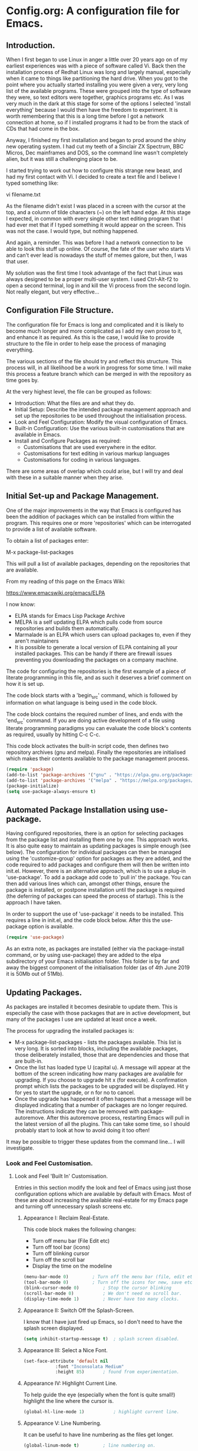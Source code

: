 * Config.org: A configuration file for Emacs.
** Introduction.

When I first began to use Linux in anger a little over 20 years ago on
of my earliest experiences was with a piece of software called Vi.
Back then the installation process of Redhat Linux was long and
largely manual, especially when it came to things like partitioning
the hard drive.  When you got to the point where you actually started
installing you were given a very, very long list of the available
programs.  These were grouped into the type of software they were, so
text editors were together, graphics programs etc. As I was very much
in the dark at this stage for some of the options I selected 'install
everything' because I would then have the freedom to experiment.  It
is worth remembering that this is a long time before I got a network
connection at home, so if I installed programs it had to be from the
stack of CDs that had come in the box.

Anyway, I finished my first installation and began to prod around the
shiny new operating system.  I had cut my teeth of a Sinclair ZX
Spectrum, BBC Micros, Dec mainframes and DOS, so the command line
wasn't completely alien, but it was still a challenging place to be.

I started trying to work out how to configure this strange new beast,
and had my first contact with Vi. I decided to create a text file and
I believe I typed something like:

vi filename.txt

As the filename didn't exist I was placed in a screen with the cursor
at the top, and a column of tilde characters (~) on the left hand
edge. At this stage I expected, in common with every single other text
editing program that I had ever met that if I typed something it would
appear on the screen.  This was not the case. I would type, but
nothing happened.

And again, a reminder. This was before I had a network connection to
be able to look this stuff up online.  Of course, the fate of the user
who starts Vi and can't ever lead is nowadays the stuff of memes
galore, but then, I was that user.

My solution was the first time I took advantage of the fact that Linux
was always designed to be a proper multi-user system. I used
Ctrl-Alt-f2 to open a second terminal, log in and kill the Vi process
from the second login.  Not really elegant, but very effective...

** Configuration File Structure.

The configuration file for Emacs is long and complicated and it is
likely to become much longer and more complicated as I add my own
prose to it, and enhance it as required. As this is the case, I would
like to provide structure to the file in order to help ease the
process of managing everything.

The various sections of the file should try and reflect this
structure.  This process will, in all likelihood be a work in progress
for some time. I will make this process a feature branch which can be
merged in with the repository as time goes by.

At the very highest level, the file can be grouped as follows:

- Introduction: What the files are and what they do.
- Initial Setup: Describe the intended package management approach and
  set up the repositories to be used throughout the initialisation
  process.
- Look and Feel Configuration: Modify the visual configuration of
  Emacs.
- Built-in Configuration: Use the various built-in customisations that
  are available in Emacs.
- Install and Configure Packages as required:
  - Customisations that are used everywhere in the editor.
  - Customisations for text editing in various markup languages
  - Customisations for coding in various languages.

There are some areas of overlap which could arise, but I will try and
deal with these in a suitable manner when they arise.

** Initial Set-up and Package Management.
One of the major improvements in the way that Emacs is configured has
been the addition of packages which can be installed from within the
program.  This requires one or more 'repositories' which can be
interrogated to provide a list of available software.

To obtain a list of packages enter:

M-x package-list-packages

This will pull a list of available packages, depending on the
repositories that are available.

From my reading of this page on the Emacs Wiki:

https://www.emacswiki.org/emacs/ELPA

I now know:

- ELPA stands for Emacs Lisp Package Archive
- MELPA is a self updating ELPA which pulls code from source
  repositories and builds them automatically.
- Marmalade is an ELPA which users can upload packages to, even if
  they aren't maintainers
- It is possible to generate a local version of ELPA containing all
  your installed packages. This can be handy if there are firewall
  issues preventing you downloading the packages on a company machine.

The code for configuring the repositories is the first example of a
piece of literate programming in this file, and as such it deserves a
brief comment on how it is set up.

The code block starts with a 'begin_src' command, which is followed by
information on what language is being used in the code block.

The code block contains the required number of lines, and ends with
the 'end_src' command.  If you are doing active development of a file
using literate programming paradigms you can evaluate the code block's
contents as required, usually by hitting C-c C-c.

This code block activates the built-in script code, then defines two
repository archives (gnu and melpa). Finally the repositories are
initialised which makes their contents available to the package
management process.
#+begin_src emacs-lisp
  (require 'package)
  (add-to-list 'package-archives '("gnu" . "https://elpa.gnu.org/packages/"))
  (add-to-list 'package-archives '("melpa" . "https://melpa.org/packages/") t)
  (package-initialize)
  (setq use-package-always-ensure t)
#+end_src

** Automated Package Installation using use-package.
Having configured repositories, there is an option for selecting
packages from the package list and installing them one by one.  This
approach works. It is also quite easy to maintain as updating packages
is simple enough (see below). The configuration for individual
packages can then be managed using the 'customize-group' option for
packages as they are added, and the code required to add packages and
configure them will then be written into init.el.  However, there is
an alternative approach, which is to use a plug-in 'use-package'. To
add a package add code to 'pull in' the package. You can then add
various lines which can, amongst other things, ensure the package is
installed, or postpone installation until the package is required
(the deferring of packages can speed the process of startup). This is
the approach I have taken.

In order to support the use of 'use-package' it needs to be
installed. This requires a line in init.el, and the code block
below. After this the use-package option is available.

#+begin_src emacs-lisp
  (require 'use-package)
#+end_src

As an extra note, as packages are installed (either via the
package-install command, or by using use-package) they are added to
the elpa subdirectory of your Emacs initialisation folder. This folder
is by far and away the biggest component of the initialisation folder
(as of 4th June 2019 it is 50Mb out of 51Mb).

** Updating Packages.

As packages are installed it becomes desirable to update them.  This
is especially the case with those packages that are in active
development, but many of the packages I use are updated at least once
a week.

The process for upgrading the installed packages is:

- M-x package-list-packages - lists the packages available. This list
  is very long. It is sorted into blocks, including the available
  packages, those deliberately installed, those that are dependencies
  and those that are built-in.
- Once the list has loaded type U (capital u). A message will appear
  at the bottom of the screen indicating how many packages are
  available for upgrading. If you choose to upgrade hit x (for
  execute). A confirmation prompt which lists the packages to be
  upgraded will be displayed. Hit y for yes to start the upgrade, or n
  for no to cancel.
- Once the upgrade has happened it often happens that a message will
  be displayed indicating that a number of packages are no longer
  required. The instructions indicate they can be removed with
  package-autoremove. After this autoremove process, restarting Emacs
  will pull in the latest version of all the plugins. This can take
  some time, so I should probably start to look at how to avoid doing
  it too often!

It may be possible to trigger these updates from the command line... I
will investigate.

*** Look and Feel Customisation.
**** Look and Feel 'Built In' Customisation.
Entries in this section modify the look and feel of Emacs using just
those configuration options which are available by default with
Emacs.  Most of these are about increasing the available real-estate
for my Emacs page and turning off unnecessary splash screens etc.

***** Appearance I: Reclaim Real-Estate.

This code block makes the following changes:

- Turn off menu bar (File Edit etc)
- Turn off tool bar (icons)
- Turn off blinking cursor
- Turn off the scroll bar
- Display the time on the modeline

#+begin_src emacs-lisp
  (menu-bar-mode 0)			; Turn off the menu bar (file, edit etc)
  (tool-bar-mode 0)			; Turn off the icons for new, save etc
  (blink-cursor-mode 0)			; Stop the cursor blinking
  (scroll-bar-mode 0)			; We don't need no scroll bar.
  (display-time-mode 1)			; Never have too many clocks.
#+end_src

***** Appearance II: Switch Off the Splash-Screen.

I know that I have just fired up Emacs, so I don't need to have the
splash screen displayed.

#+begin_src emacs-lisp
  (setq inhibit-startup-message t)	; splash screen disabled.
#+end_src

***** Appearance III: Select a Nice Font.

#+begin_src emacs-lisp
  (set-face-attribute 'default nil
		      :font "Inconsolata Medium"
		      :height 85)		; found from experimentation.
#+end_src

***** Appearance IV: Highlight Current Line.

To help guide the eye (especially when the font is quite small!)
highlight the line where the cursor is.

#+begin_src emacs-lisp
  (global-hl-line-mode 1)			; highlight current line.
#+end_src

***** Appearance V: Line Numbering.

It can be useful to have line numbering as the files get longer.

#+begin_src emacs-lisp
  (global-linum-mode t)			; line numbering on.
#+end_src

So far, this completes the 'built in' settings for look and feel. Time for a commit!

**** Look and Feel 'Installed' Customisation.

***** Appearance VI: Colour Theme.

First point of note: This is the first entry in my config file which
uses 'use-package' to install it.  There are a lot of colour schemes
available as packages, but I'm going to use a Cyberpunk theme for the
time being. It is largely dark, but with a nice colourfull syntax
highlighting setup.

#+begin_src emacs-lisp
  (use-package zenburn-theme)
#+end_src

***** Appearance VII: Rainbow Delimiters.

There are a couple of useful approaches that Emacs supports for
managing brackets and the like.  This is the first one.

#+begin_src emacs-lisp
  (use-package rainbow-delimiters
    :config (add-hook 'prog-mode-hook 'rainbow-delimiters-mode)
    :config (add-hook 'LaTeX-mode-hook 'rainbow-delimiters-mode)
    :config (add-hook 'text-mode-hook 'rainbow-delimiters-mode)
    :config (add-hook 'org-mode-hook 'rainbow-delimiters-mode)
    :config (add-hook 'prog-mode-hook 'electric-pair-mode)
    :config (add-hook 'LaTeX-mode-hook 'electric-pair-mode)
    :config (add-hook 'text-mode-hook 'electric-pair-mode)
    :config (add-hook 'org-mode-hook 'electric-pair-mode))
#+end_src

***** Appearance VIII: Doom Modeline - Pretty Modeline.

To use this package I need to install 'all-the-icons' and
'doom-modeline' and then select a theme.

#+begin_src emacs-lisp
  (use-package all-the-icons)		; Install All-The-Icons
  (use-package doom-modeline
    :hook (after-init . doom-modeline-mode))
  (use-package doom-themes
    :config (load-theme 'doom-molokai t))
#+end_src

***** Appearance IX: Text Displayed at Startup.

I have switched off the splash screen, which means that Emacs shows a
simple bit of text on launch (unless a file has been loaded from the
command line) about the scratch buffer. We can do better than that.

I regularly run Emacs on three machines:

- iMac Pro - Psychology
- Avantex desktop - Plant Science
- Dell Latitude E5500 laptop - Home

Emacs can select code to run on the basis of system name using a
lookup  on the variable 'system name'.  According to the variable
description, system-name is defined in 'C Source Code', but this
variable is obsolete in Emacs after version 25.1. Use (system-name)
instead...

#+begin_src emacs-lisp
  ;; ziggy-latitude - my home laptop:
  (if (string=(system-name) "ziggy-latitude")
      (setq initial-scratch-message
	    "I use Emacs, which might be thought of as a thermonuclear word processor.\n\nNeal Stephenson - \t In the Beginning... Was the Command Line"))
  ;; psychol-ford (Psychology)
  (if (string=(system-name) "psychol-ford")
      (setq initial-scratch-message
	    "'Space,' it says, 'is big. Really big. You just won't believe how vastly, hugely, mindbogglingly big it is.\nI mean, you may think it's a long way down the road to the chemist, but that's just peanuts to space.'\n\nHitch Hiker's Guide To The Galaxy\n\tDouglas Adams."))
  ;; plantsci-cowin01
  (if (string=(system-name) "plantsci-cowin01")
      (setq initial-scratch-message
	    "The most exciting phrase to hear in science, the one that heralds the most discoveries is\nnot 'Eureka!' (I have found it!) but 'That's funny...'\n\nIsaac Asimov"))
#+end_src

***** Appearance X: Minimap Mode.
The concept of the Minimap is to provide a 10,000 foot overview of
your text in a small window to the left of the main editing window.
The font size can be adjusted to make it just readable, or it can be
left so small that it is just to give you an idea of the 'shape' of
your document.

In a previous iteration of this file I have had this enabled in Org
Mode, but I found it a bit jarring, especially as I tend to dip in and
out of Org files. As this is the case I have modified the installation
code so that it doesn't include Org modes.

#+begin_src emacs-lisp
  (use-package minimap			; Install Minimap
    :config (setq minimap-major-modes '(tex-mode prog-mode))
    :config (minimap-mode 1))
#+end_src
This configuration works, but the font size can probably be fiddled with.

***** Appearance XI: Fancy Bullets for Org-mode.
The tree structure of Org-mode files is managed by using headings
identified by an appropriate number of asterisks. The 'deeper' in the
tree, the larger the number of stars. This works, but isn't hugely
pretty. Enter the org-bullets mode.

#+begin_src emacs-lisp
  (use-package org-bullets
    :config (add-hook 'org-mode-hook (lambda () (org-bullets-mode 1))))
#+end_src
***** Org-Mode Based Mind Maps.
A nice little script that can be run on any Emacs Org file, which then
turns it into a 'Mind Map'. It uses GraphViz externally to generate
the graphics so this has to be installed as well. On a Linux box this
is simple as the GraphViz software is available in the appropriate
repository.

The resultant mind map runs from left to right, whereas bespoke
mind mapping software would put the starting point in the middle and
radiate from there.

For proper mind mapping on my Linux machines I can use 'vym' (view
your mind?). There is a program (Freemind) which is good to, but I'm
currently having an issue with downloading the Java binary.
#+BEGIN_SRC emacs-lisp
;; This is an Emacs package that creates graphviz directed graphs from
;; the headings of an org file
(use-package org-mind-map
  :init
  (require 'ox-org)
  ;; Uncomment the below if 'ensure-system-packages` is installed
  ;;:ensure-system-package (gvgen . graphviz)
  :config
  ;; (setq org-mind-map-engine "dot")       ; Default. Directed Graph
  ;; (setq org-mind-map-engine "neato")  ; Undirected Spring Graph
  (setq org-mind-map-engine "twopi")  ; Radial Layout
  ;; (setq org-mind-map-engine "fdp")    ; Undirected Spring Force-Directed
  ;; (setq org-mind-map-engine "sfdp")   ; Multiscale version of fdp for the layout of large graphs
  ;; (setq org-mind-map-engine "twopi")  ; Radial layouts
  ;; (setq org-mind-map-engine "circo")  ; Circular Layout
  )
#+END_SRC
***** Pomodoro Timer
One of those 'Get Things Done' things, the Pomodoro technique takes
its name from a classic kitchen timer shaped like a tomato.  The
concept is simply that you work solidly for 25 minutes and then break
for 5 minutes, then repeat.

The pomidor plug-in for Emacs is here:

https://github.com/TatriX/pomidor

The page also links to a longer page on using the pomodoro technique.

#+BEGIN_SRC emacs-lisp
  (use-package pomidor
    :bind (("<f12>" . pomidor))
    :config (setq pomidor-sound-tick nil
		  pomidor-sound-tack nil)
    :hook (pomidor-mode . (lambda ()
			    (display-line-numbers-mode -1) ; Emacs 26.1+
			    (setq left-fringe-width 0 right-fringe-width 0)
			    (setq left-margin-width 2 right-margin-width 0)
			    ;; force fringe update
			    (set-window-buffer nil (current-buffer)))))
#+END_SRC

*** Universal Functionality.
Entries here are for functions which are not specific to banging out
text or coding. Things like git integration belong here.
**** Set Default Mode to Text.
The reason for this is to enable all the useful modes that don't
appear to want to play in fundamental mode.

#+begin_src emacs-lisp
  (setq-default major-mode 'text-mode)
#+end_src

**** Magit - Dependencies Before Installing Magit.
***** Dash
#+begin_src emacs-lisp
  (use-package dash)					;
#+end_src
***** Diminish

#+begin_src emacs-lisp
  (use-package diminish)
#+end_src

***** Magit-pop-up
#+begin_src emacs-lisp
  (use-package magit-popup)
#+end_src
***** With Editor
#+begin_src emacs-lisp
  (use-package with-editor)
#+end_src
***** ghub (GitHub integration)
#+begin_src emacs-lisp
  (use-package ghub)
#+end_src

**** Magit - The Program Itself.
#+begin_src emacs-lisp
  (use-package magit
    :config (global-set-key (kbd "C-x g") 'magit-status))
#+end_src

**** Magit - Documentation.

#+begin_src emacs-lisp
  (with-eval-after-load 'info
    (info-initialize)
    (add-to-list 'Info-directory-list
		 "~/.emacs.d/elpa/magit-2.90.1/dir/"))
#+end_src

**** Backup Configuration.

By default Emacs creates a simple backup of files when editing. These
share the same name but with an appended tilde (~). This is okay, but,
again, we can do better.

#+begin_src emacs-lisp
  (setq backup-directory-alist '(("." . "~/.Backups/"))) ; hidden backup folder
  (setq delete-old-versions t)                              ; delete old versions silently
  (setq kept-new-versions 6)                                ; no. of new versions to keep
  (setq kept-old-versions 2)                                ; no. of old versions to keep.
  (setq version-control t)                                  ; create numbered backups
  (setq vc-make-backup-files t)                             ; backup even version controlled files.
  (setq auto-save-file-name-transforms '((".*" "~/.Backups/" t))) ; uniquify saved name
#+end_src

***** TODO more information on the way the backup works.
This should now generate backup files in a hidden directory where they
can be retrieved if required.

**** History Configuration - Sacha Chua's C3F Configuration.
As noted in the section on backing up, modern computers have
relatively large hard drives, the sort of thing that just isn't going
to get filled up with text files, however hard you type. As this is
the case it is possible to become a little bit of a hoarder and
collect everything that you write and edit if you want (I don't want
to go that far, but keeping the important stuff is good).

In this article:

https://www.wisdomandwonder.com/wp-content/uploads/2014/03/C3F.html

Sacha Chua outlines her approach to 'C3F' (Creation and Conservation
of Computer Files).

#+begin_src emacs-lisp
  (setq savehist-file "~/.Backups/savehist")
  (savehist-mode 1)
  (setq history-length t)
  (setq history-delete-duplicates t)
  (setq savehist-save-minibuffer-history 1)
  (setq savehist-additional-variables
	'(kill-ring
	  search-ring
	  regexp-search-ring))
#+end_src

This configuration should save a history in a file in the same backup
folder used above. This is a nice place to put it as it is hidden from
day to day use.

**** White Space Trimming.
Trigger the 'white space trimming function' whenever the file is saved.
#+begin_src emacs-lisp
  (add-hook 'before-save-hook 'delete-trailing-whitespace)
#+end_src
**** Answering yes/no Questions with y/n.
#+begin_src emacs-lisp
  (fset 'yes-or-no-p 'y-or-n-p)
#+end_src
**** Word Wrapping.
***** [TODO] Add appropriate text description for this.
#+begin_src emacs-lisp
  (add-hook 'text-mode-hook 'turn-on-auto-fill)		;word
  (add-hook 'LaTeX-mode-hook 'turn-on-auto-fill)		;wrap
  (add-hook 'latex-mode-hook 'turn-on-auto-fill)		;in these
  (add-hook 'org-mode-hook 'turn-on-auto-fill)		;various
  (add-hook 'emacs-lisp-mode-hook 'turn-on-auto-fill)	;text
  (add-hook 'fundamental-mode-hook 'turn-on-auto-fill)	;modes.
  (add-hook 'prog-mode-hook 'turn-on-auto-fill)		;
#+end_src
**** Time Stamping Files.
There are many ways of tracking who is responsibe for changes to
various files on your system. Git includes logging which can be used
to record who has made changes to the files under version
control. However, for files that aren't necessarily under version
control it is nice to have a time stamp which indicates when and by
whom a file is saved. This is done by using a simple time stamp. This
requires a line like this:

- Time-stamp: " "

or

- Time-stamp: < >

in the first eight lines of the file. When the file is saved the time
stamp and username is placed in between the delimiters (NB. A space is
required).

#+begin_src emacs-lisp
  (add-hook 'before-save-hook 'time-stamp) ; run function before saving file
  (setq time-stamp-pattern nil)		 ; no unusual pattern used for the time stamp. See notes
#+end_src

Looking at this page: https://www.emacswiki.org/emacs/TimeStamp

it is possible to modify the format of the time stamp as required.
The major changes are:

- where the time stamp has to appear. By default it is in the first 8
  lines of the file, but by using a negative number in the format
  configuration the time stamp can be located at the end of the file.

- what time and date information and user info, in what order is
  used. By default the order is YYYY-MM-DD HH:MM:SS username.

The advice on the Emacs wiki page is to not change the configuration
unless you really need to as it may cause problems if you are
collaborating on files which have been edited on other machines and
the expectation is that the time-stamp will be in a specific location.

**** Abbreviations - Saving You Typing.
There are two types of abbreviation available in Emacs.

***** Dynamic Abbreviations.

Dynamic abbreviation functionality gives a sort of auto-complete
functionality to writing text. For instance, assume you are writing a
long paper on the use of the Weissenberg Rheogoniometer. You *really*
don't want to be typing that too often. I know, I worked with one when
I was a researcher, and typing it for reports was he bain of my life!

Anyway, you have written it once near the top of your document and you
are now moving on. You come to a place where you need to type it
again. Instead of typing the whole thing type the first few letters:

Wei

and then type M-/

and with any luck you will find the text expanded to the full first
word (Weissenberg).

Weissenberg

then add the start of the second word:

Rhe and type M-/ again to expand it to the full text Rheogoniometer.

So you can type Weissenberg Rheogoniometer with three characters, M-/
ad two characters and M-/. Sweet!

This is convenient for terms which you don't use very often, and which
you may use repeatedly in a single file. I use it on the DHCP server
(Arthur) when I am adding computers to the network. A line in the
configuration files looks something like this:

host computername { hardware ethernet 00:00:00:00:00:00; fixed-address
172.29.xx.xxx } # comment

When entering values it can help avoid issues with the file using the
dabbrev mode to expand hardware, ethernet and fixed-address text, but
it can also be useful when you are adding new ip addresses as the
dabbrev will complete the address using the previous one in the list
so you just need to increment the last digit in the line.

***** Abbrev Functionality.
The alternative to dynamic abbreviations is to create abbreviations
and have them automatically expand when required.

My main use of this behaviour comes about because I use Emacs as an
external editor for Evolution so that I can write my emails using
Emacs and then send them in Evolution (required because I have to deal
with MS Exchange).

As I am using Emacs and I have access to the abbreviation mode I use
abbreviations for some of the common phrases I use in emails. These
include:

tia - thanks in anticipation

bw - best wishes

hth - hope that helps

I'm looking to create an abbreviation that unpacks to a code block
setup, but I may have to employ something like 'yasnippet' instead.

#+begin_src emacs-lisp
  (setq-default abbrev-mode t)		; turn on abbrev mode
  (setq abbrev-file-name "~/.emacs.d/abbrev_defs") ;
#+end_src

I was going to put the abbreviations file in .Backup, but I think it
is probably better to put it into .emacs.d and to place it is version
control so that it can be shared between here and home.

The big advantage of the automatic abbreviations is that the expansion
doesn't require intervention. Just type your abbreviation and the
expansion is automatic.

The disadvantage is pretty much the same. If you find yourself having
to type a string which is also one of your abbreviations then it will
auto-expand regardless. To fix an expanded abbreviation that you don't
want expanded type M-x unexpand-abbrev.

To add abbreviations type the work you want to automatically expand:

Rheogoniometer

with the cursor at the end of the word type:

C-x a i g (for global abbreviation - that is, all modes)

C-x a i l (for local abbreviation - just in the local mode)

To add multiple words you need to use the C-u no. C-x etc.

**** SavePlace - Save your location for next time.
This is one of those functions that you don't realise you really want
until it isn't there. For instance, when I open this file at the
moment it always opens as a single headline 'Config.org: A
configuration file for emacs'. I can navigate quickly to where I want
to be by using the TAB key to expand or shrink the appropriate
subheadings, but I don't end up where I was last time by default. And
in a file which wasn't an org file with lots of headings to expand or
hide, it would be more of a pain. For instance, this file is already
over 450 lines long, moving through it gets tedious.

The function is simple enough. It saves what line you were on for
every file you  open and edit. The information is saved in a file
called '.places' which I am going to place in my .Backup folder.

#+begin_src emacs-lisp
  (save-place-mode 1)
  (setq save-place-file "~/.Backups/.places")
#+end_src

It appears that this is now built-in, so trying the information found
on the wiki:

https://www.emacswiki.org/emacs/SavePlace

**** Native Indentation for Org-Mode Source Blocks.
Obviously coding using Org-mode code blocks is a great way to
implement the literate programming paradigm. However, when you insert
code, by default, the tab key doesn't indent the code in the 'normal'
way. This isn't too much of a problem in Lisp code (though it does
deserve fixing), but in other languages it can be a real problem.

Stackflow had this question and answer:

https://stackoverflow.com/questions/15773354/indent-code-in-org-babel-src-blocks

#+begin_src emacs-lisp
  (setq org-src-tab-acts-natively t)
#+end_src

**** Word of the Day.
#+begin_src emacs-lisp
    (use-package wotd)
#+end_src
**** User Information.
I'm not sure what this does right now, but it has been in a previous
version of this file, so I'm going to include it now, and investigate
later.

#+begin_src emacs-lisp
  (setq user-full-name "Richard Fieldsend")
  (setq user-mail-addrss "richardfieldsend@gmail.com")
#+end_src
**** Emacs Server.

One of the things some users obsess over with Emacs is start-up
times. One approach to dealing with this is to start Emacs either as a
daemon:

- emacs --daemon

or as a server (run start server from within the program).

This can be done within the configuration file, but you should only
start a server if none is already running.

#+begin_src emacs-lisp
  (load "server")
  (unless (server-running-p) (server-start))
#+end_src
Once a server is running you can start more Emacs windows using the
scrip 'ec' which I have saved in the ~/bin folder. This launches new
windows very quickly indeed.

You can close emacsclient windows using C-x 5 0

This approach leaves the server running so that the next Emacs window
opens quickly.

**** Helm
Helm is another of those Emacs plug-ins which many people consider
almost indispensable. It is quite subtle, but it definitely does speed
access to certain functions. But I think I need to experiment with it
more.

This configuration installs helm, then activates it. It when replaces
'M-x' with 'helm-M-x' which provides the search functionality of Emacs
functions. This means you can type terms that are part of the function
you are after and the list will dynamically reflect the search.

For instance, to list the available packages:

M-x pack list

will open a window which lists recent matching commands followed by
commands that match, but aren't in the command history. I have
recently used 'package-list-packages', so this was at the top of the
list and ready for use (just hit return), but the other options could
be selected by using C-n/C-p.

A similar takeover of the buffer functionality is enabled. Hit C-x b
and a list of buffers will be displayed. Type letters and a filtering
search begins. Having reduced the number of available matches you can
select the one you want using C-n/C-p and then hitting return.
#+begin_src emacs-lisp
  (use-package helm
    :diminish helm-mode
    :init
    :config (require 'helm-config)
    :config (helm-mode 1)
    :config (global-set-key (kbd "C-c h") 'helm-command-prefix)
    :config (global-unset-key (kbd "C-x c"))
    :config (global-set-key (kbd "M-x") #'helm-M-x)
    :config (global-set-key (kbd "C-x r b") #'helm-filtered-bookmarks)
    :config (global-set-key (kbd "C-x C-f") #'helm-find-files))
#+end_src

Friday 23rd August 2019

Added command in the above 'diminish' as per Sacha Chua's Emacs
initialisation file.

This doesn't appear to do anything right now, so I will add the
diminish package.

**** Frame title - Set A Better Title
Emacs does a lot of stuff to tell you what file you are editing, and
what mode you are using. This information is usually available on the
modeline (see the section on modeline customisation...), but it is
nice to have it available in other locations as well. This code block
configures the text at the top of the frame. I have set it up to
display:

Emacs - Buffer: <buffername> : File: <filename including path> : Mode:
<major mode in use>.

I may trim out either the buffer name or filename at some point, but
this is how it is for the time being.

#+begin_src emacs-lisp
(setq frame-title-format '("Emacs - Buffer: %b : File: %f : Mode: %m"))
#+end_src
**** Bookmarks.
Bookmarks can be a useful way of getting back to a file you need to be
able to visit again. Emacs has a built-in bookmark mode which supports
annotations for the bookmarks.

The commands for using bookmarks are:

- 'C-x r m' - set bookmark at the current location
- 'C-x r b' - jump to a bookmark
- 'C-x r l' - list available bookmarks.

The code below changes the location of the bookmark file so that it is
stored in my Dropbox. That way I can relocate files on any machine
(though I need to check what will happen if I try and follow a
bookmark to a file which doesn't currently exist).

#+begin_src emacs-lisp
  (set 'bookmark-default-file "~/Dropbox/.bookmarks")
#+end_src
**** Multiple Cursors
Do the same edit on multiple lines, or at multiple points in a
file. It appears to work well in html, but I can't get it working in
Org-mode as yet (or even in the programming blocks). I need to
experiment with this, because when it works it is really cool.

#+begin_src emacs-lisp
  (use-package package
    :ensure t)
  (use-package multiple-cursors
    :config (global-set-key (kbd "C-c m c") 'mc/edit-lines)
    :config (global-set-key (kbd "C->") 'mc/mark-next-like-this)
    :config (global-set-key (kbd "C-<") 'mc/mark-previous-like-this)
    :config (global-set-key (kbd "C-c C-<") 'mc/mark-all-like-this))
#+end_src
**** Helm Spotify Plus
If you are deep in the process of using Emacs you might not want to go
away from Emacs to choose your music tracks. This is where the
'helm-spotify-plus' plug-in comes in.

The code block loads the plug-in and then maps the keys as follows:

- C-c s s - helm-spotify-plus
- C-c s f - next track
- C-c s b - back to the beginning of the track
- C-c s p - play
- C-c s g - pause (C-g is a popular Emacs quit combination)

To start playing a track C-c s s will ask for the track to play. Enter
a search term and a list of tracks will be returned. Select the track
you want and hit return.

The search provided can be free text, artist, track or market and any
combination of these.

- chumbawamba - no identifier the search is free text
- a:chumbawamba - artist search
- t:timebomb - track search
- a:bragg t:levi - both artist and track
- a:bragg m:US - artist and the market

If the list is extensive then select a result and hit tab to get a
list of possible actions. These include things like listening to the
album.

I've been experimenting with this functionality while writing this
prose, and it is rather marvellous.  The only other thing I would want
is the ability to search for a play list.

#+BEGIN_SRC emacs-lisp
  (use-package helm-spotify-plus
    :config (global-set-key (kbd "C-c s s") 'helm-spotify-plus)
    :config (global-set-key (kbd "C-c s f") 'helm-spotify-plus-next)
    :config (global-set-key (kbd "C-c s b") 'helm-spotify-plus-previous)
    :config (global-set-key (kbd "C-c s p") 'helm-spotify-plus-play)
    :config (global-set-key (kbd "C-c s g") 'helm-spotify-plus-pause))
#+END_SRC
**** Achievements

#+BEGIN_SRC emacs-lisp
  (use-package achievements
    :config (require 'achievements))
#+END_SRC
**** Alarm Clock
#+begin_src emacs-lisp
  (use-package alarm-clock)
#+end_src
**** Icons Display for Dired - all-the-icons-dired
#+begin_src emacs-lisp
    (use-package all-the-icons-dired
      :config (add-hook 'dired-mode-hook 'all-the-icons-dired-mode))
#+end_src
*** Programming Customisation.
**** C/C++.
#+BEGIN_SRC emacs-lisp
  (use-package ecb
    :config (require 'ecb))
#+END_SRC
**** Python.
Python is one of the most popular languages nowadays. It is easy to
learn, yet powerful. It isn't the fastest thing available, but given
how fast computers are nowadays, most people don't end up writing
programs that take any measurable time, so Python is fast enough!

This page:

https://realpython.com/emacs-the-best-python-editor/

is being used as the source of my configuration, at least initially.

#+begin_src emacs-lisp
  (use-package elpy
    :config (elpy-enable)
    :config (setq python-shell-interpreter "python" python-shell-interpreter-args "-i"))
  (use-package flycheck
    :config (setq elpy-modules (delq 'elpy-module-flymake elpy-modules))
    (add-hook 'elpy-mode-hook 'flycheck-mode))
  (use-package py-autopep8
    :config (require 'py-autopep8)
    :config (add-hook 'elpy-mode-hook 'py-autopep8-enable-on-save))
  (use-package ein)
#+end_src

**** Clojure.
Activate Clojure mode ready to code in Clojure. This is intended to
follow the instructions and information in 'Clojure for The Brave and
The True' eBook.

# installing Clojure mode and Cider.
#+begin_src emacs-lisp
				  (use-package clojure-mode		; Install clojure-mode
				    :mode (("\\.clj\\'" . clojure-mode)
					   ("\\.edn\\'" . clojure-mode))
				    :init
				    (add-hook 'clojure-mode-hook #'paredit-mode))
				  (use-package clojure-mode-extra-font-locking) ; pretty printing
				  (use-package cider			; cider install
				    :defer t
				    :init (add-hook 'cider-mode-hook #'clj-refactor-mode)
				    :diminish subword-mode
				    :config
				    (setq nrepl-log-messages t
					  cider-repl-display-in-current-window t
					  cider-repl-use-clojure-font-lock t
					  cider-prompt-save-file-on-load 'always-save
					  cider-font-lock-dynamically '(macro core function var)
					  nrepl-hide-special-buffers t
					  cider-overlays-use-font-lock t)
				    (cider-repl-toggle-pretty-printing))
				  (use-package projectile)
				  (use-package tagedit)
				  (use-package paredit)
#+end_src

This code block installs Clojure mode, font-locking (syntax colouring
for Clojure), Cider, Projectile and tagedit. These look like the main
ones of concern in the Clojure book, but others may be added later.

Below Is Some Text Used As Part Of The Book's Demonstration On Using
Key Bindings And Cursor movement.

If you were a pirate, you know what would be the one thing that would
really make you mad? Treasure chests with no handles. How the hell are
you supposed to carry it?!

The head of a child can say it all, especially the mouth part of the
head.

To me, boxing is like a ballet, except there's no music, no
Treasure, and the dancers hit each other.

*** Text Editing.
**** WriteRoom Mode.
Linux has a nice distraction free text writing application called
Focus Writer. It looks pretty, does away with page furniture and even
has a word count function that you can tie into a "word target of the
day" function. But it doesn't have all the Emacs goodies that I have
grown to love!

WriteRoom provides a full screen text editing function within Emacs,
pushing the Emacs to full screen and then placing your text in the
middle of the page. It is nice, if simplistic.

#+begin_src emacs-lisp
  (use-package writeroom-mode)		; Install and enable writeroom mode.
#+end_src

***** [TODO] Look at combining writeroom mode and LaTeX word count
**** HTML
Apparently Emmet Mode can help edit html. This is an experiment in
that.
#+begin_src emacs-lisp
  (use-package emmet-mode
    :config (add-hook 'html-mode-hook 'emmet-mode)
    :config (add-hook 'css-mode-hook 'emmet-mode))
#+end_src

(add-to-list 'load-path "~/Emacs/emmet/")
   (require 'emmet-mode)
   (add-hook 'sgml-mode-hook 'emmet-mode) ;; Auto-start on any markup modes
   (add-hook 'html-mode-hook 'emmet-mode)
   (add-hook 'css-mode-hook  'emmet-mode

**** LaTeX
***** Introducing LaTeX
******* [TODO] Write an introduction to LaTeX.

***** AucTeX - LaTeX Editing Plug-in for Emacs.
AucTeX provides lots of support for writing LaTeX documents in
Emacs. This includes things like helping manage multi-part documents
(LaTeX makes long documents easier to manage by breaking them down
into bite size parts, but allowing interconnectivity etc). I will
write more about what extras it provides at some point.

#+begin_src emacs-lisp
  (use-package tex
    :ensure auctex
    :config (setq TeX-auto-save t)
    :config (add-hook 'LaTeX-mode-hook 'turn-on-reftex)
    :config (add-hook 'latex-mode-hook 'turn-onreftex)
    :config (setq reftex-plug-into-AUCTeX t)
    :config (setq-default TeX-master nil)
    :config (add-hook 'LaTeX-mode-hook 'LaTeX-math-mode)
    :config (add-hook 'latex-mode-hook 'LaTeX-math-mode)
    :config (setq TeX-fold-mode 1)
    :config (setq TeX-parse-self t)
    :config (setq TeX-electric-escape t)
    :config (add-hook 'LaTeX-mode-hook 'outline-minor-mode)
    :config (add-hook 'latex-mode-hook 'outline-minor-mode))
#+end_src

***** eBib - Bibliography Management in Emacs.

#+begin_src emacs-lisp
  (use-package ebib
    :config (global-set-key "\C-cb" 'ebib)
    :config (setq ebib-bib-search-dirs '("~/bibliographies/"))
    :config (setq ebib-file-search-dirs '("~/bibliographies/"))
    :config (setq ebib-default-entry-type 'Book)
    :config (setq ebib-preload-bib-files
		  '("humble.bib" "amazon.bib" "paperbacks.bib" "hardbacks.bib" "audiobooks.bib"))
    :config (setq ebib-keywords-field-keep-sorted t)
    :config (setq ebib-keywords-file "~/bibliographies/keywordslist.txt")
    :config (setq ebib-keywords-use-only-file t)
    :config (setq ebib-reading-list-file "~/bibliographies/ToReadList.org")
    :config (setq ebib-use-timestamp t))
#+end_src
**** Spell Checking
***** [TODO] info about this setup, but simple enough:

- use ispell
- set language to British English
- activate flyspell (on the fly spellchecking) for the various modes.

#+begin_src emacs-lisp
  (require 'ispell)
  (setq ispell-dictionary "british")
  (add-hook 'text-mode-hook 'flyspell-mode)
  (add-hook 'prog-mode-hook 'flyspell-mode)
  (add-hook 'LaTeX-mode-hook 'flyspell-mode)
  (add-hook 'latex-mode-hook 'flyspell-mode)
  (add-hook 'org-mode-hook 'flyspell-mode)
  (add-hook 'fundamental-mode-hook 'flyspell-mode)
#+end_src

**** Grammar/Lint Checking

This is derived from a Reddit post which pointed to this page:

https://www.macs.hw.ac.uk/~rs46/posts/2018-12-29-textlint-flycheck.html

#+begin_src emacs-lisp
  (require 'flycheck)			; already installed in the Elpy configuration
  (flycheck-define-checker textlint
    "A linter for textlint."
    :command ("npx" "textlint"
	      "--config" "/home/rob/.emacs.d/.textlintrc"
	      "--format" "unix"
	      "--rule" "write-good"
	      "--rule" "no-start-duplicated-conjunction"
	      "--rule" "max-comma"
	      "--rule" "terminology"
	      "--rule" "period-in-list-item"
	      "--rule" "abbr-within-parentheses"
	      "--rule" "alex"
	      "--rule" "common-misspellings"
	      "--rule" "en-max-word-count"
	      "--rule" "diacritics"
	      "--rule" "stop-words"
	      "--plugin"
	      (eval
	       (if (derived-mode-p 'tex-mode)
		   "latex"
		 "@textlint/text"))
	      source-inplace)
    :error-patterns
    ((warning line-start (file-name) ":" line ":" column ": "
	      (message (one-or-more not-newline)
		       (zero-or-more "\n" (any " ") (one-or-more not-newline)))
	      line-end))
    :modes (text-mode latex-mode org-mode markdown-mode)
    )
  (add-to-list 'flycheck-checkers 'textlint)
#+end_src
**** Lorem Ipsum - Adding Test Text.
When you are testing any sort of text creation it is useful to be able
to add a lot of text which can be nonsense, but which looks like real
text.

#+begin_src emacs-lisp
    (use-package lorem-ipsum)
#+end_src
**** Big Brother Database (BBDB)

#+begin_src emacs-lisp
    (use-package bbdb
      :config (bbdb-initialize)
      :init (setq bbdb-file "~/Dropbox/bbdb"))
#+end_src
**** Diary Manager.
This is an Emacs add-on which plugs into a Python powered diary
manager. See the instructions here:

https://github.com/raxod502/diary-manager

#+begin_src emacs-lisp
    (use-package diary-manager
      :config (set 'diary-manager-location "~/Dropbox/.diary"))
#+end_src
**** Enable editing Firefox text areas in Emacs.
I'm really not sure how long I will stick with this
functionality. Essentially the concept is to fire up an Emacs frame
whenever you are entering text in a web page so that you get to use
the full glory of your finely honed Emacs configuration.

In some ways this makes a lot of sense. I am deliberately making an
effort to use the keyboard more, especially when it comes to moving
around. *And* I am trying to avoid using the arrow keys, even though
they are on the keyboard. I should be using Emacs movement key
combinations as much as possible.
#+BEGIN_SRC emacs-lisp
    (use-package edit-server
      :config (edit-server-start))
#+END_SRC
**** Typing of Emacs - A typing tutor
#+begin_src emacs-lisp
  (use-package typing
  :init
  (autoload 'typing-of-emacs "typing nit t")
    :config
    (progn
      (setq toe-starting-length 3)
      (setq toe-starting-time-per-word 10)
      (setq toe-max-length 20)))
#+end_src

